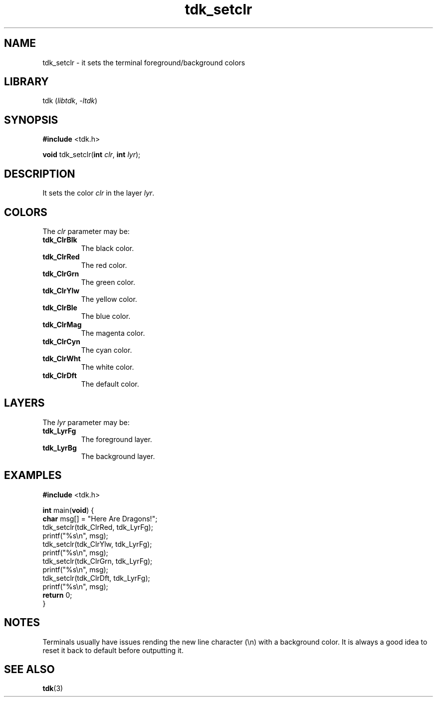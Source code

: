 .TH tdk_setclr 3 ${VERSION}

.SH NAME

.PP
tdk_setclr - it sets the terminal foreground/background colors

.SH LIBRARY

.PP
tdk (\fIlibtdk\fR, \fI-ltdk\fR)

.SH SYNOPSIS

.nf
\fB#include\fR <tdk.h>

\fBvoid\fR tdk_setclr(\fBint\fR \fIclr\fR, \fBint\fR \fIlyr\fR);
.fi

.SH DESCRIPTION

.PP
It sets the color \fIclr\fR in the layer \fIlyr\fR.

.SH COLORS

The \fIclr\fR parameter may be:

.TP
.B tdk_ClrBlk
The black color.

.TP
.B tdk_ClrRed
The red color.

.TP
.B tdk_ClrGrn
The green color.

.TP
.B tdk_ClrYlw
The yellow color.

.TP
.B tdk_ClrBle
The blue color.

.TP
.B tdk_ClrMag
The magenta color.

.TP
.B tdk_ClrCyn
The cyan color.

.TP
.B tdk_ClrWht
The white color.

.TP
.B tdk_ClrDft
The default color.

.SH LAYERS

The \fIlyr\fR parameter may be:

.TP
.B tdk_LyrFg
The foreground layer.

.TP
.B tdk_LyrBg
The background layer.

.SH EXAMPLES

.nf
\fB#include\fR <tdk.h>

\fBint\fR main(\fBvoid\fR) {
  \fBchar\fR msg[] = "Here Are Dragons!";
  tdk_setclr(tdk_ClrRed, tdk_LyrFg);
  printf("%s\\n", msg);
  tdk_setclr(tdk_ClrYlw, tdk_LyrFg);
  printf("%s\\n", msg);
  tdk_setclr(tdk_ClrGrn, tdk_LyrFg);
  printf("%s\\n", msg);
  tdk_setclr(tdk_ClrDft, tdk_LyrFg);
  printf("%s\\n", msg);
  \fBreturn\fR 0;
}
.fi

.SH NOTES

.PP
Terminals usually have issues rending the new line character (\\n) with a
background color. It is always a good idea to reset it back to default before
outputting it.

.SH SEE ALSO

.BR tdk (3)
